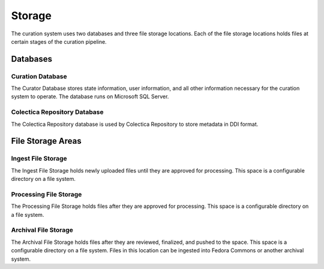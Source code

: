 Storage
========

The curation system uses two databases and three file storage
locations. Each of the file storage locations holds files at certain
stages of the curation pipeline.

------------
Databases
------------

Curation Database
^^^^^^^^^^^^^^^^^

The Curator Database stores state information, user information, and
all other information necessary for the curation system to
operate. The database runs on Microsoft SQL Server.

Colectica Repository Database
^^^^^^^^^^^^^^^^^^^^^^^^^^^^^^

The Colectica Repository database is used by Colectica Repository to store
metadata in DDI format.

---------------------
File Storage Areas
---------------------

Ingest File Storage
^^^^^^^^^^^^^^^^^^^^^^^^^^^^^^

The Ingest File Storage holds newly uploaded files until they are approved for
processing. This space is a configurable directory on a file system.

Processing File Storage
^^^^^^^^^^^^^^^^^^^^^^^^^^^^^^

The Processing File Storage holds files after they are approved for
processing. This space is a configurable directory on a file system.

Archival File Storage
^^^^^^^^^^^^^^^^^^^^^^^^^^^^^^

The Archival File Storage holds files after they are reviewed, finalized, and
pushed to the space. This space is a configurable directory on a file
system. Files in this location can be ingested into Fedora Commons or another
archival system.
